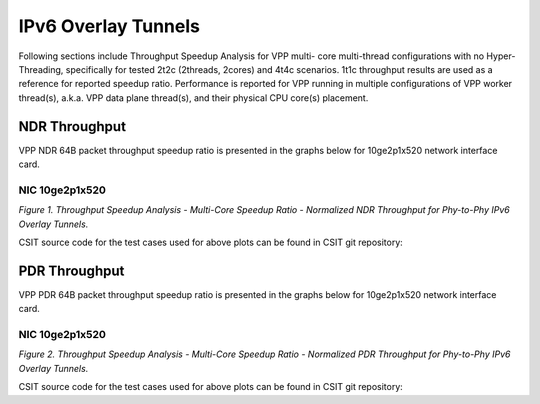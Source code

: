 IPv6 Overlay Tunnels
====================

Following sections include Throughput Speedup Analysis for VPP multi-
core multi-thread configurations with no Hyper-Threading, specifically
for tested 2t2c (2threads, 2cores) and 4t4c scenarios. 1t1c throughput
results are used as a reference for reported speedup ratio.
Performance is reported for VPP
running in multiple configurations of VPP worker thread(s), a.k.a. VPP
data plane thread(s), and their physical CPU core(s) placement.

NDR Throughput
--------------

VPP NDR 64B packet throughput speedup ratio is presented in the graphs
below for 10ge2p1x520 network interface card.

NIC 10ge2p1x520
~~~~~~~~~~~~~~~

.. raw:: html

    <iframe width="700" height="1000" frameborder="0" scrolling="no" src="../../_static/vpp/10ge2p1x520-78B-ethip6-tsa-ndrdisc.html"></iframe>

.. raw:: latex

    \begin{figure}[H]
        \centering
            \graphicspath{{../_build/_static/vpp/}}
            \includegraphics[clip, trim=0cm 8cm 5cm 0cm, width=0.70\textwidth]{10ge2p1x520-78B-ethip6-tsa-ndrdisc}
            \label{fig:10ge2p1x520-78B-ethip6-tsa-ndrdisc}
    \end{figure}

*Figure 1. Throughput Speedup Analysis - Multi-Core Speedup Ratio - Normalized
NDR Throughput for Phy-to-Phy IPv6 Overlay Tunnels.*

CSIT source code for the test cases used for above plots can be found in CSIT
git repository:

.. only:: html

   .. program-output:: cd ../../../../../ && set +x && cd tests/vpp/perf/ip6_tunnels && grep -E "78B-(1t1c|2t2c|4t4c)-ethip6[a-z0-9]+-[a-z0-9]*-ndrdisc" *
      :shell:

.. only:: latex

   .. code-block:: bash

      $ cd tests/vpp/perf/ip6_tunnels
      $ grep -E "78B-(1t1c|2t2c|4t4c)-ethip6[a-z0-9]+-[a-z0-9]*-ndrdisc" *

PDR Throughput
--------------

VPP PDR 64B packet throughput speedup ratio is presented in the graphs
below for 10ge2p1x520 network interface card.

NIC 10ge2p1x520
~~~~~~~~~~~~~~~

.. raw:: html

    <iframe width="700" height="1000" frameborder="0" scrolling="no" src="../../_static/vpp/10ge2p1x520-78B-ethip6-tsa-pdrdisc.html"></iframe>

.. raw:: latex

    \begin{figure}[H]
        \centering
            \graphicspath{{../_build/_static/vpp/}}
            \includegraphics[clip, trim=0cm 8cm 5cm 0cm, width=0.70\textwidth]{10ge2p1x520-78B-ethip6-tsa-pdrdisc}
            \label{fig:10ge2p1x520-78B-ethip6-tsa-pdrdisc}
    \end{figure}

*Figure 2. Throughput Speedup Analysis - Multi-Core Speedup Ratio - Normalized
PDR Throughput for Phy-to-Phy IPv6 Overlay Tunnels.*

CSIT source code for the test cases used for above plots can be found in CSIT
git repository:

.. only:: html

   .. program-output:: cd ../../../../../ && set +x && cd tests/vpp/perf/ip6_tunnels && grep -E "78B-(1t1c|2t2c|4t4c)-ethip6[a-z0-9]+-[a-z0-9]*-pdrdisc" *
      :shell:

.. only:: latex

   .. code-block:: bash

      $ cd tests/vpp/perf/ip6_tunnels
      $ grep -E "78B-(1t1c|2t2c|4t4c)-ethip6[a-z0-9]+-[a-z0-9]*-pdrdisc" *
